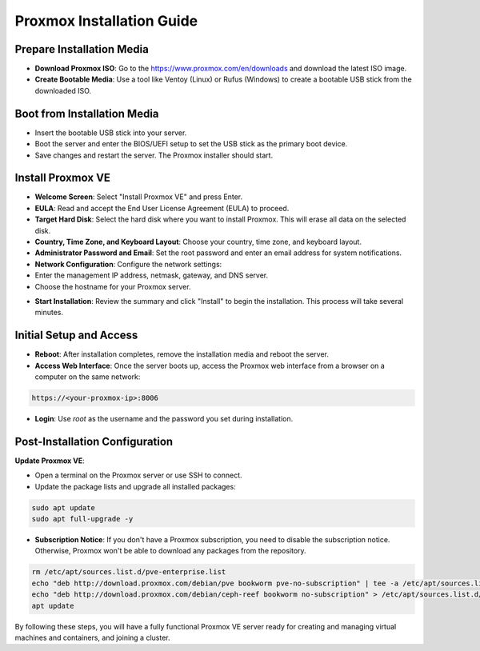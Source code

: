 Proxmox Installation Guide
==========================

**Prepare Installation Media**
--------------------------------
- **Download Proxmox ISO**: Go to the https://www.proxmox.com/en/downloads and download the latest ISO image.
- **Create Bootable Media**: Use a tool like Ventoy (Linux) or Rufus (Windows) to create a bootable USB stick from the downloaded ISO.

.. image:: ./images/iso.png
    :alt: Proxmox ISO download
    :align: center

**Boot from Installation Media**
----------------------------------
- Insert the bootable USB stick into your server.
- Boot the server and enter the BIOS/UEFI setup to set the USB stick as the primary boot device.
- Save changes and restart the server. The Proxmox installer should start.

**Install Proxmox VE**
------------------------
- **Welcome Screen**: Select "Install Proxmox VE" and press Enter.
- **EULA**: Read and accept the End User License Agreement (EULA) to proceed.
- **Target Hard Disk**: Select the hard disk where you want to install Proxmox. This will erase all data on the selected disk.
- **Country, Time Zone, and Keyboard Layout**: Choose your country, time zone, and keyboard layout.
- **Administrator Password and Email**: Set the root password and enter an email address for system notifications.
- **Network Configuration**: Configure the network settings:
- Enter the management IP address, netmask, gateway, and DNS server.
- Choose the hostname for your Proxmox server.

.. image:: ./images/px_install.png
    :alt: Installation interface config
    :align: center

- **Start Installation**: Review the summary and click "Install" to begin the installation. This process will take several minutes.

**Initial Setup and Access**
------------------------------
- **Reboot**: After installation completes, remove the installation media and reboot the server.
- **Access Web Interface**: Once the server boots up, access the Proxmox web interface from a browser on a computer on the same network:

.. code-block:: bash

    https://<your-proxmox-ip>:8006

- **Login**: Use `root` as the username and the password you set during installation.

.. image:: ./images/websearch.png
    :alt: Accessing Proxmox GUI
    :align: center

**Post-Installation Configuration**
-------------------------------------

**Update Proxmox VE**:

- Open a terminal on the Proxmox server or use SSH to connect.
- Update the package lists and upgrade all installed packages:

.. code-block:: bash

    sudo apt update
    sudo apt full-upgrade -y

- **Subscription Notice**: If you don't have a Proxmox subscription, you need to disable the subscription notice. Otherwise, Proxmox won't be able to download any packages from the repository.

.. code-block:: bash

    rm /etc/apt/sources.list.d/pve-enterprise.list
    echo "deb http://download.proxmox.com/debian/pve bookworm pve-no-subscription" | tee -a /etc/apt/sources.list
    echo "deb http://download.proxmox.com/debian/ceph-reef bookworm no-subscription" > /etc/apt/sources.list.d/ceph.list
    apt update


By following these steps, you will have a fully functional Proxmox VE server ready for creating and managing virtual machines and containers, and joining a cluster.
